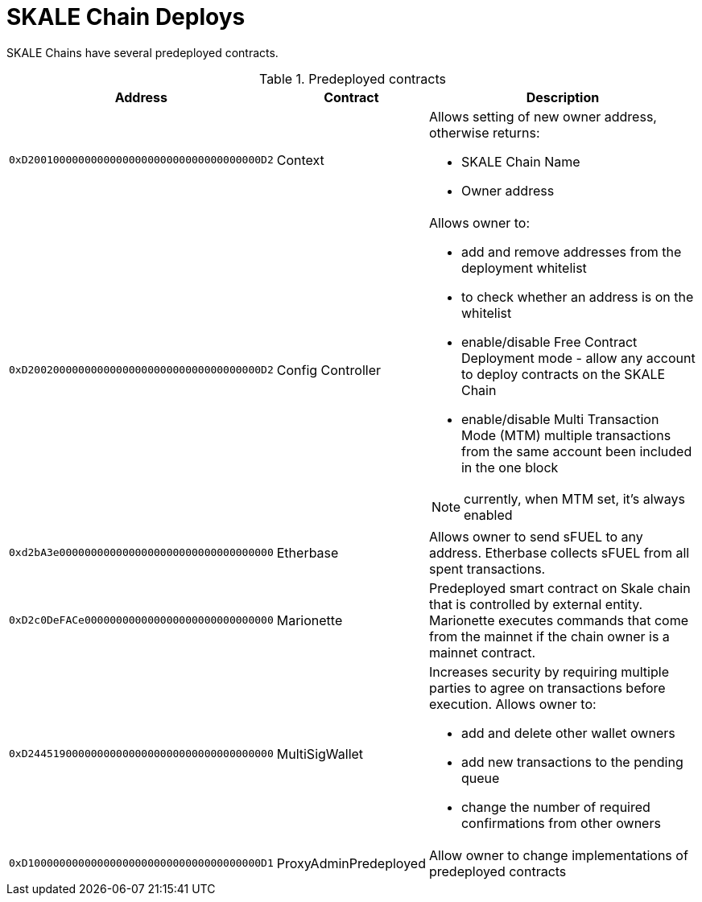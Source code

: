 = SKALE Chain Deploys

SKALE Chains have several predeployed contracts.

.Predeployed contracts
[%header,cols="1,2,8a"]
|===
| Address
| Contract
| Description

| `0xD2001000000000000000000000000000000000D2`
| Context
| Allows setting of new owner address, otherwise returns:

* SKALE Chain Name
* Owner address

| `0xD2002000000000000000000000000000000000D2`
| Config Controller
| Allows owner to:

* add and remove addresses from the deployment whitelist
* to check whether an address is on the whitelist
* enable/disable Free Contract Deployment mode - allow any account to deploy contracts on the SKALE Chain
* enable/disable Multi Transaction Mode (MTM) multiple transactions from the same account been included in the one block 

NOTE: currently, when MTM set, it’s always enabled

| `0xd2bA3e0000000000000000000000000000000000`
| Etherbase
| Allows owner to send sFUEL to any address. Etherbase collects sFUEL from all spent transactions.

| `0xD2c0DeFACe000000000000000000000000000000`
| Marionette
| Predeployed smart contract on Skale chain that is controlled by external entity. Marionette executes commands that come from the mainnet if the chain owner is a mainnet contract.

| `0xD244519000000000000000000000000000000000`
| MultiSigWallet
| Increases security by requiring multiple parties to agree on transactions before execution.
  Allows owner to: 

* add and delete other wallet owners 
* add new transactions to the pending queue 
* change the number of required confirmations from other owners

|`0xD1000000000000000000000000000000000000D1`
| ProxyAdminPredeployed
| Allow owner to change implementations of predeployed contracts

|===


